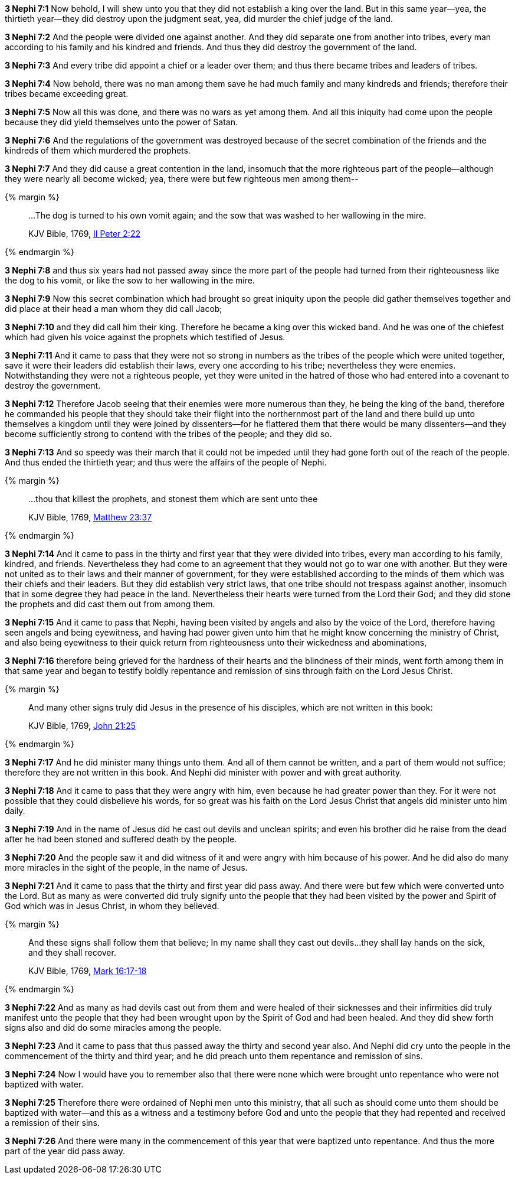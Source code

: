 *3 Nephi 7:1* Now behold, I will shew unto you that they did not establish a king over the land. But in this same year--yea, the thirtieth year--they did destroy upon the judgment seat, yea, did murder the chief judge of the land.

*3 Nephi 7:2* And the people were divided one against another. And they did separate one from another into tribes, every man according to his family and his kindred and friends. And thus they did destroy the government of the land.

*3 Nephi 7:3* And every tribe did appoint a chief or a leader over them; and thus there became tribes and leaders of tribes.

*3 Nephi 7:4* Now behold, there was no man among them save he had much family and many kindreds and friends; therefore their tribes became exceeding great.

*3 Nephi 7:5* Now all this was done, and there was no wars as yet among them. And all this iniquity had come upon the people because they did yield themselves unto the power of Satan.

*3 Nephi 7:6* And the regulations of the government was destroyed because of the secret combination of the friends and the kindreds of them which murdered the prophets.

*3 Nephi 7:7* And they did cause a great contention in the land, insomuch that the more righteous part of the people--although they were nearly all become wicked; yea, there were but few righteous men among them--

{% margin %}
____

...The dog is turned to his own vomit again; and the sow that was washed to her wallowing in the mire.

[small]#KJV Bible, 1769, http://www.kingjamesbibleonline.org/2-Peter-Chapter-2/[II Peter 2:22]#
____
{% endmargin %}

*3 Nephi 7:8* and thus six years had not passed away since the more part of the people had turned from their righteousness like [highlight-orange]#the dog to his vomit, or like the sow to her wallowing in the mire.#

*3 Nephi 7:9* Now this secret combination which had brought so great iniquity upon the people did gather themselves together and did place at their head a man whom they did call Jacob;

*3 Nephi 7:10* and they did call him their king. Therefore he became a king over this wicked band. And he was one of the chiefest which had given his voice against the prophets which testified of Jesus.

*3 Nephi 7:11* And it came to pass that they were not so strong in numbers as the tribes of the people which were united together, save it were their leaders did establish their laws, every one according to his tribe; nevertheless they were enemies. Notwithstanding they were not a righteous people, yet they were united in the hatred of those who had entered into a covenant to destroy the government.

*3 Nephi 7:12* Therefore Jacob seeing that their enemies were more numerous than they, he being the king of the band, therefore he commanded his people that they should take their flight into the northernmost part of the land and there build up unto themselves a kingdom until they were joined by dissenters--for he flattered them that there would be many dissenters--and they become sufficiently strong to contend with the tribes of the people; and they did so.

*3 Nephi 7:13* And so speedy was their march that it could not be impeded until they had gone forth out of the reach of the people. And thus ended the thirtieth year; and thus were the affairs of the people of Nephi.

{% margin %}
____

...thou that killest the prophets, and stonest them which are sent unto thee

[small]#KJV Bible, 1769, http://www.kingjamesbibleonline.org/Matthew-Chapter-23/[Matthew 23:37]#
____
{% endmargin %}

*3 Nephi 7:14* And it came to pass in the thirty and first year that they were divided into tribes, every man according to his family, kindred, and friends. Nevertheless they had come to an agreement that they would not go to war one with another. But they were not united as to their laws and their manner of government, for they were established according to the minds of them which was their chiefs and their leaders. But they did establish very strict laws, that one tribe should not trespass against another, insomuch that in some degree they had peace in the land. Nevertheless their hearts were turned from the Lord their God; [highlight-orange]#and they did stone the prophets# and did cast them out from among them.

*3 Nephi 7:15* And it came to pass that Nephi, having been visited by angels and also by the voice of the Lord, therefore having seen angels and being eyewitness, and having had power given unto him that he might know concerning the ministry of Christ, and also being eyewitness to their quick return from righteousness unto their wickedness and abominations,

*3 Nephi 7:16* therefore being grieved for the hardness of their hearts and the blindness of their minds, went forth among them in that same year and began to testify boldly repentance and remission of sins through faith on the Lord Jesus Christ.

{% margin %}
____

And many other signs truly did Jesus in the presence of his disciples, which are not written in this book:

[small]#KJV Bible, 1769, http://www.kingjamesbibleonline.org/John-Chapter-21/[John 21:25]#
____
{% endmargin %}

*3 Nephi 7:17* [highlight-orange]#And he did minister many things unto them#. And all of them cannot be written, and a part of them would not suffice; therefore [highlight-orange]#they are not written in this book#. And Nephi did minister with power and with great authority.

*3 Nephi 7:18* And it came to pass that they were angry with him, even because he had greater power than they. For it were not possible that they could disbelieve his words, for so great was his faith on the Lord Jesus Christ that angels did minister unto him daily.

*3 Nephi 7:19* And in the name of Jesus did he cast out devils and unclean spirits; and even his brother did he raise from the dead after he had been stoned and suffered death by the people.

*3 Nephi 7:20* And the people saw it and did witness of it and were angry with him because of his power. And he did also do many more miracles in the sight of the people, in the name of Jesus.

*3 Nephi 7:21* And it came to pass that the thirty and first year did pass away. And there were but few which were converted unto the Lord. But as many as were converted did truly signify unto the people that they had been visited by the power and Spirit of God which was in Jesus Christ, in whom they believed.

{% margin %}
____

And these signs shall follow them that believe; In my name shall they cast out devils...they shall lay hands on the sick, and they shall recover.

[small]#KJV Bible, 1769, http://www.kingjamesbibleonline.org/Mark-Chapter-16/[Mark 16:17-18]#
____
{% endmargin %}

*3 Nephi 7:22* And as [highlight-orange]#many as had devils cast out from them and were healed of their sicknesses# and their infirmities did truly manifest unto the people that they had been wrought upon by the Spirit of God and had been healed. And they did shew forth signs also and did do some miracles among the people.

*3 Nephi 7:23* And it came to pass that thus passed away the thirty and second year also. And Nephi did cry unto the people in the commencement of the thirty and third year; and he did preach unto them repentance and remission of sins.

*3 Nephi 7:24* Now I would have you to remember also that there were none which were brought unto repentance who were not baptized with water.

*3 Nephi 7:25* Therefore there were ordained of Nephi men unto this ministry, that all such as should come unto them should be baptized with water--and this as a witness and a testimony before God and unto the people that they had repented and received a remission of their sins.

*3 Nephi 7:26* And there were many in the commencement of this year that were baptized unto repentance. And thus the more part of the year did pass away.

